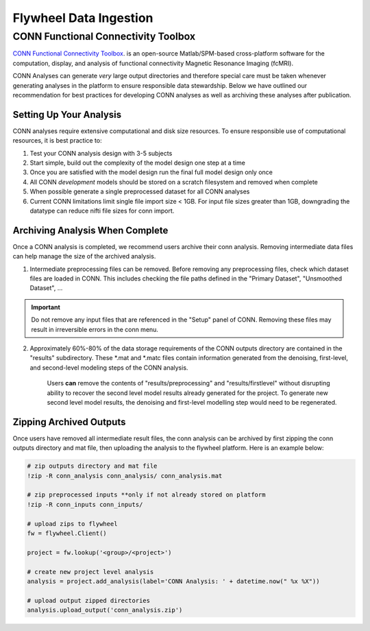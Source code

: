 .. _data_ingestion:

Flywheel Data Ingestion
========================


CONN Functional Connectivity Toolbox
***************************************

`CONN Functional Connectivity Toolbox <https://web.conn-toolbox.org/home>`_. is an open-source Matlab/SPM-based cross-platform software for the computation, display, and analysis of functional connectivity Magnetic Resonance Imaging (fcMRI).

CONN Analyses can generate *very* large output directories and therefore special care must be taken whenever generating analyses in the platform to ensure responsible data stewardship. Below we have outlined our recommendation for best practices for developing CONN analyses as well as archiving these analyses after publication.

Setting Up Your Analysis
++++++++++++++++++++++++++++++++++++
CONN analyses require extensive computational and disk size resources. To ensure responsible use of computational resources, it is best practice to:

1. Test your CONN analysis design with 3-5 subjects
2. Start simple, build out the complexity of the model design one step at a time
3. Once you are satisfied with the model design run the final full model design only once
4. All CONN *development* models should be stored on a scratch filesystem and removed when complete
5. When possible generate a single preprocessed dataset for all CONN analyses
6. Current CONN limitations limit single file import size < 1GB. For input file sizes greater than 1GB, downgrading the datatype can reduce nifti file sizes for conn import.

Archiving Analysis When Complete
++++++++++++++++++++++++++++++++++++
Once a CONN analysis is completed, we recommend users archive their conn analysis. Removing intermediate data files can help manage the size of the archived analysis.

1. Intermediate preprocessing files can be removed. Before removing any preprocessing files, check which dataset files are loaded in CONN. This includes checking the file paths defined in the "Primary Dataset", "Unsmoothed Dataset", ...

.. important::
    Do not remove any input files that are referenced in the "Setup" panel of CONN. Removing these files may result in irreversible errors in the conn menu.

2. Approximately 60%-80% of the data storage requirements of the CONN outputs directory are contained in the "results" subdirectory. These *.mat and *.matc files contain information generated from the denoising, first-level, and second-level modeling steps of the CONN analysis.

    Users **can** remove the contents of "results/preprocessing" and "results/firstlevel" without disrupting ability to recover the second level model results already generated for the project. To generate new second level model results, the denoising and first-level modelling step would need to be regenerated.

Zipping Archived Outputs
++++++++++++++++++++++++++++++++++++
Once users have removed all intermediate result files, the conn analysis can be archived by first zipping the conn outputs directory and mat file, then uploading the analysis to the flywheel platform. Here is an example below:

.. code-block::

    # zip outputs directory and mat file
    !zip -R conn_analysis conn_analysis/ conn_analysis.mat

    # zip preprocessed inputs **only if not already stored on platform
    !zip -R conn_inputs conn_inputs/

    # upload zips to flywheel
    fw = flywheel.Client()

    project = fw.lookup('<group>/<project>')

    # create new project level analysis
    analysis = project.add_analysis(label='CONN Analysis: ' + datetime.now(" %x %X"))

    # upload output zipped directories
    analysis.upload_output('conn_analysis.zip')